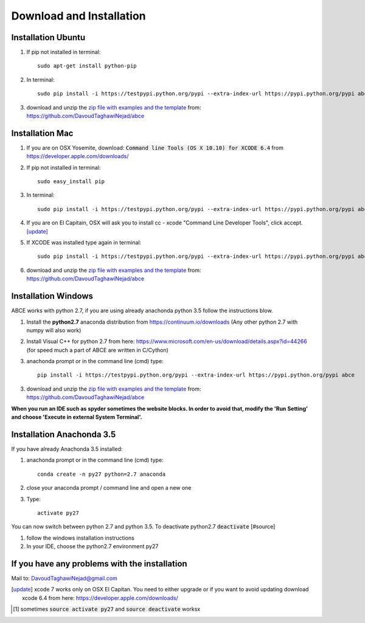 Download and Installation
=========================



Installation Ubuntu
-------------------

1. If pip not installed in terminal::

    sudo apt-get install python-pip

2. In terminal::

    sudo pip install -i https://testpypi.python.org/pypi --extra-index-url https://pypi.python.org/pypi abce

#. download and unzip the
   `zip file with examples and the template <https://github.com/DavoudTaghawiNejad/abce/archive/master.zip>`_
   from: https://github.com/DavoudTaghawiNejad/abce

Installation Mac
----------------

1. If you are on OSX Yosemite, download: :code:`Command line Tools (OS X 10.10)
   for XCODE 6.4` from https://developer.apple.com/downloads/



#. If pip not installed in terminal::

      sudo easy_install pip

#.  In terminal::

      sudo pip install -i https://testpypi.python.org/pypi --extra-index-url https://pypi.python.org/pypi abce


#. If you are on El Capitain, OSX will ask you to install cc - xcode "Command Line Developer Tools", click accept. [update]_

#. If XCODE was installed type again in terminal::

    sudo pip install -i https://testpypi.python.org/pypi --extra-index-url https://pypi.python.org/pypi abce

#. download and unzip the
   `zip file with examples and the template <https://github.com/DavoudTaghawiNejad/abce/archive/master.zip>`_
   from: https://github.com/DavoudTaghawiNejad/abce



Installation Windows
--------------------

ABCE works with python 2.7, if you are using already anachonda python 3.5 follow
the instructions blow.


1. Install the **python2.7** anaconda distribution from https://continuum.io/downloads
   (Any other python 2.7 with numpy will also work)

2. Install Visual C++ for python 2.7 from here: https://www.microsoft.com/en-us/download/details.aspx?id=44266
   (for speed much a part of ABCE are written in C/Cython)

3. anachonda prompt or in the command line (cmd) type::

    pip install -i https://testpypi.python.org/pypi --extra-index-url https://pypi.python.org/pypi abce

3. download and unzip the
   `zip file with examples and the template <https://github.com/DavoudTaghawiNejad/abce/archive/master.zip>`_
   from: https://github.com/DavoudTaghawiNejad/abce



**When you run an IDE such as spyder sometimes the website blocks. In
order to avoid that, modify the 'Run Setting' and choose
'Execute in external System Terminal'.**

Installation Anachonda 3.5
--------------------------

If you have already Anachonda 3.5 installed:

1. anachonda prompt or in the command line (cmd) type::

    conda create -n py27 python=2.7 anaconda

#. close your anaconda prompt / command line and open a new one

#. Type::

    activate py27

You can now switch between python 2.7 and python 3.5.
To deactivate python2.7 :code:`deactivate` [#source]

#. follow the windows installation instructions

#. In your IDE, choose the python2.7 environment py27

If you have any problems with the installation
----------------------------------------------
Mail to: DavoudTaghawiNejad@gmail.com

.. [update] xcode 7 works only on OSX El Capitan. You need to either upgrade or if you want to
            avoid updating download xcode 6.4 from here: https://developer.apple.com/downloads/

.. [#source] sometimes :code:`source activate py27` and :code:`source deactivate` worksx



